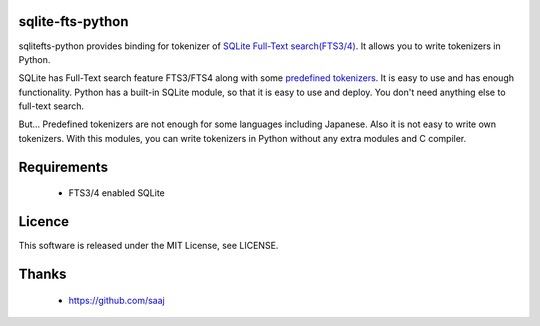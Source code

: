 sqlite-fts-python
=================

sqlitefts-python provides binding for tokenizer of `SQLite Full-Text search(FTS3/4)`_.
It allows you to write tokenizers in Python.


SQLite has Full-Text search feature FTS3/FTS4 along with some `predefined tokenizers`_.
It is easy to use and has enough functionality. Python has a built-in SQLite module,
so that it is easy to use and deploy. You don't need anything else to full-text search.

But... Predefined tokenizers are not enough for some languages including Japanese. Also it is not easy to write own tokenizers.
With this modules, you can write tokenizers in Python without any extra modules and C compiler.


Requirements
============

 * FTS3/4 enabled SQLite


Licence
=======

This software is released under the MIT License, see LICENSE.


Thanks
======

 * https://github.com/saaj


.. _SQLite Full-Text search(FTS3/4): http://www.sqlite.org/fts3.html
.. _predefined tokenizers: http://www.sqlite.org/fts3.html#tokenizer


